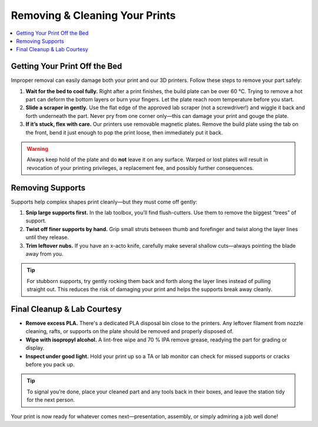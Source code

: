 Removing & Cleaning Your Prints
================================

.. contents::
   :local:
   :depth: 2

Getting Your Print Off the Bed
------------------------------

Improper removal can easily damage both your print and our 3D printers. Follow these steps to remove your part safely:

1. **Wait for the bed to cool fully.**  
   Right after a print finishes, the build plate can be over 60 °C. Trying to remove a hot part can deform the bottom layers or burn your fingers. Let the plate reach room temperature before you start.

2. **Slide a scraper in gently.**  
   Use the flat edge of the approved lab scraper (not a screwdriver!) and wiggle it back and forth underneath the part. Never pry from one corner only—this can damage your print and gouge the plate.

3. **If it’s stuck, flex with care.**  
   Our printers use removable magnetic plates. Remove the build plate using the tab on the front, bend it just enough to pop the print loose, then immediately put it back.

.. warning::
   Always keep hold of the plate and do **not** leave it on any surface. Warped or lost plates will result in revocation of your printing privileges, a replacement fee, and possibly further consequences.

.. figure:: images/flex-pop-sequence.jpg
   :alt: Carefully flexing the build plate to free the print
   :figwidth: 70%

Removing Supports
-----------------

Supports help complex shapes print cleanly—but they must come off gently:

1. **Snip large supports first.**  
   In the lab toolbox, you’ll find flush-cutters. Use them to remove the biggest “trees” of support.

2. **Twist off finer supports by hand.**  
   Grip small struts between thumb and forefinger and twist along the layer lines until they release.

3. **Trim leftover nubs.**  
   If you have an x-acto knife, carefully make several shallow cuts—always pointing the blade away from you.

.. tip::
   For stubborn supports, try gently rocking them back and forth along the layer lines instead of pulling straight out. This reduces the risk of damaging your print and helps the supports break away cleanly.

.. image:: images/remove-supports.gif
   :alt: Animated demo of support removal
   :class: gif

Final Cleanup & Lab Courtesy
----------------------------

- **Remove excess PLA.**  
  There's a dedicated PLA disposal bin close to the printers. Any leftover filament from nozzle cleaning, rafts, or supports on the plate should be removed and properly disposed of.

- **Wipe with isopropyl alcohol.**  
  A lint-free wipe and 70 % IPA remove grease, readying the part for grading or display.

- **Inspect under good light.**  
  Hold your print up so a TA or lab monitor can check for missed supports or cracks before you pack up.

.. tip::
   To signal you’re done, place your cleaned part and any tools back in their boxes, and leave the station tidy for the next person.

Your print is now ready for whatever comes next—presentation, assembly, or simply admiring a job well done!
